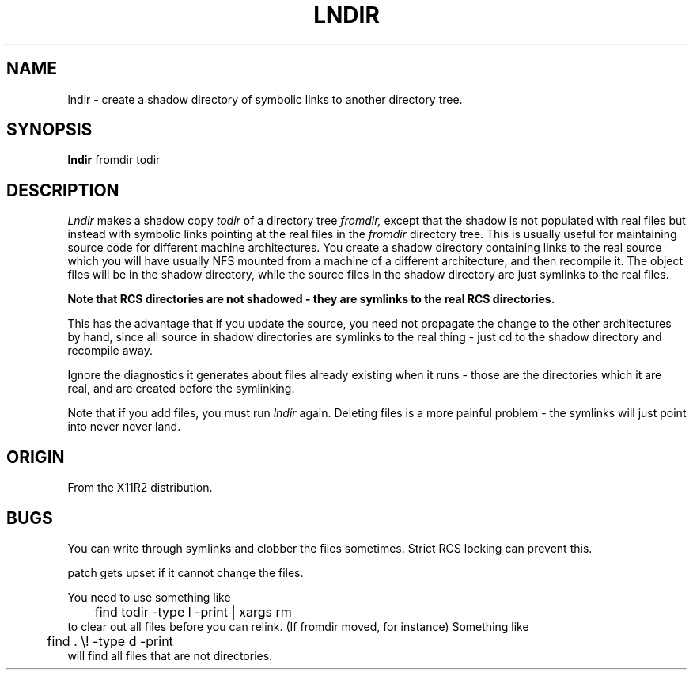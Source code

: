 .TH LNDIR L
.SH NAME
lndir - create a shadow directory of symbolic links to another directory tree.
.SH SYNOPSIS
.B lndir
fromdir todir
.SH DESCRIPTION
.I Lndir
makes a shadow copy 
.I todir 
of a directory tree
.I fromdir, 
except that the shadow is not
populated with real files but instead with symbolic links pointing at
the real files in the 
.I fromdir
directory tree. This is usually useful for maintaining source code for
different machine architectures. You create a shadow directory
containing links to the real source which you will have usually NFS
mounted from a machine of a different architecture, and then recompile
it. The object files will be in the shadow directory, while the
source files in the shadow directory are just symlinks to the real
files.
.PP 
.ft B
Note that RCS directories are not shadowed - they are symlinks to the
real RCS directories.
.ft
.PP
This has the advantage that if you update the source, you need not 
propagate the change to the other architectures by hand, since all
source in shadow directories are symlinks to the real thing - just cd
to the shadow directory and recompile away.
.PP
Ignore the diagnostics it generates about files already existing when
it runs - those are the directories which it are real, and are created
before the symlinking.
.PP
Note that if you add files, you must run
.I lndir
again. Deleting files is a more painful problem - the symlinks will
just point into never never land.
.SH ORIGIN
From the X11R2 distribution.
.SH BUGS
You can write through symlinks and clobber the files sometimes. Strict
RCS locking can prevent this.
.sp 1
patch gets upset if it cannot change the files.
.sp 1
You need to use something like
.nf
	find todir -type l -print | xargs rm
.fi
to clear out all files before you can relink. (If fromdir moved, for instance)
Something like
.nf
	 find . \\! -type d -print
.fi
will find all files that are not directories.
